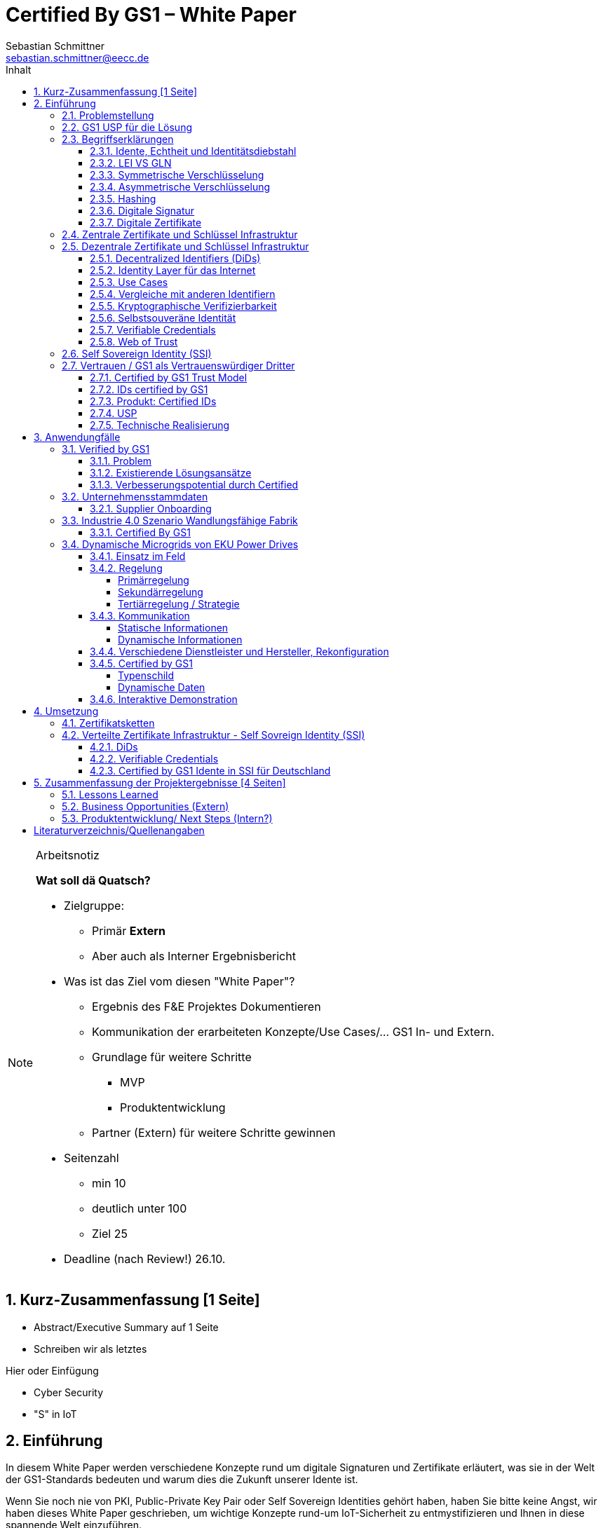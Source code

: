 = Certified By GS1 – White Paper
Sebastian Schmittner <sebastian.schmittner@eecc.de>
:toc:
:toclevels: 4
:toc-title: Inhalt
:figure-caption: Bild
:table-caption: Tabelle
:section-refsig: Abschnitt
:icons: font
:xrefstyle: short
:imagesdir: ./pics/
:sectnums:


.Arbeitsnotiz
[NOTE]
===============================
**Wat soll dä Quatsch?**

- Zielgruppe:
  **  Primär *Extern*
  ** Aber auch als Interner Ergebnisbericht
- Was ist das Ziel vom diesen "White Paper"?
** Ergebnis des F&E Projektes Dokumentieren
** Kommunikation der erarbeiteten Konzepte/Use Cases/... GS1 In- und Extern.
** Grundlage für weitere Schritte
*** MVP
*** Produktentwicklung
** Partner (Extern) für weitere Schritte gewinnen
- Seitenzahl
** min 10 
** deutlich unter 100
** Ziel 25

- Deadline (nach Review!) 26.10.

===============================

[[executive-summary]]
== Kurz-Zusammenfassung [1 Seite]

- Abstract/Executive Summary auf 1 Seite
- Schreiben wir als letztes


Hier oder Einfügung

- Cyber Security
- "S" in IoT

[[Intro]]
== Einführung

In diesem White Paper werden verschiedene Konzepte rund um digitale Signaturen und Zertifikate erläutert, was sie in der Welt der GS1-Standards bedeuten und warum dies die Zukunft unserer Idente ist.

Wenn Sie noch nie von PKI, Public-Private Key Pair oder Self Sovereign Identities gehört haben, haben Sie bitte keine Angst, wir haben dieses White Paper geschrieben, um wichtige Konzepte rund-um IoT-Sicherheit zu entmystifizieren und Ihnen in diese spannende Welt einzuführen.

In diesem Paper erhalten Sie einen Überblick über wichtige theoretische Konzepte für das weitere Verständnis der Praxisbeispiele und Prototypen, die wir im Laufe des Projekts entwickelt haben. In der zweiten Hälfte dieses Dokuments erhalten Sie wichtige Einblicke in die technische Umsetzung interessanter Anwendungsfälle innerhalb bestehender IoT-Ökosysteme mit der Verwendung der GS1-Standards.

Es war eine aufregende und herausfordernde Reise, bei der wir alle gelernt, neue Dinge ausprobiert und unsere Komfortzone verlassen haben.

Wir hoffen, dass Sie beim Lesen genauso viel Zeit haben, wie wir beim Schreiben hatten!

Das Certified by GS1 Team











=== Problemstellung
Das Internet der Dinge (Internet of Things, IoT) hat sich schnell zu einem der vertrautesten - und vielleicht am meisten gehypten - Begriffe in Wirtschaft und Technologie entwickelt. Das Internet der Dinge (IoT) ist wie ein wilder Dschungel voller Lösungen unterschiedlicher Preise, Kosten und Qualität, bei denen Verbraucher und Nutzer völlig verloren gehen. Die Vielfalt ist unglaublich, und die Menge an billigen und qualitativ hochwertigen Lösungen ist ziemlich groß.

Laut Gartner Research wird es bis 2020 rund 20 Milliarden Dinge geben, die mit dem Internet verbunden sind. Bei diesen "Dingen" handelt es sich nicht um Allzweckgeräte wie Smartphones und PCs, sondern um Objekte mit speziellen Funktionen wie Verkaufsautomaten, Düsentriebwerke, vernetzte Autos und unzählige andere Beispiele.

Es gibt keinen eindeutigen Anbieter, der sich als DER IoT-Anbieter etabliert hat, jede Branche hat ihre Favoriten, aber es gibt noch keine Marktführer. Sicher ist, dass das Internet der Dinge (IoT) einen großen Einfluss auf die Wirtschaft haben wird, indem es viele Unternehmen in digitale Geschäfte verwandelt, neue Geschäftsmodelle ermöglicht und die Effizienz verbessert.

Bei diesem Rennen um die Nummer 1 haben die Anbieter vergessen, sich um einen sehr wichtigen Faktor zu kümmern: die Cybersicherheit. Der Schutz von Daten und Privatsphäre ist für Verbraucher und Unternehmen weltweit sehr wichtig, nichtsdestotrotz erfüllen viele IoT-Produkte nicht die grundlegenden Sicherheitsstandards und gefährden ihre Nutzer. Wer hat nicht schon von dem Casino in Las Vegas gehört, das durch das IoT-Thermometer im Fischtank gehackt wurde, oder von den vielen Hackerangriffen über Baby Monitoren, die letztlich die Familien entsetzt zurückließen? Es ist wichtig, dieses Problem anzugehen und die Verbraucher auf die Bedeutung der IoT-Sicherheit aufmerksam zu machen. 

Seit das Internet weltweit eingesetzt wird, besteht die Schwierigkeit darin, alle Aktionen, die online stattfinden, zu identifizieren und zu authentifizieren. Wenn Sie z.B. eine Banktransaktion online durchführen, wollen Sie sicherstellen, dass Sie sich auf der Website Ihrer Bank anmelden und nicht auf einer gefälschten Website (die genau gleich aussehen könnte). Auch wenn Sie vertrauliche Dateien an einen Geschäftspartner senden, wollen Sie sicherstellen, dass die gewünschte Person die Daten erhält und nicht irgendein "Mittelsmann". Diese Probleme wurden bisher von den zuständigen Stellen angesprochen und gelöst.

Nichtsdestotrotz sieht die IoT-Landschaft bisher ziemlich unreguliert aus und stellt ein größeres Sicherheitsrisiko dar, weil das Internet der Dinge und die zusätzlichen Ding-zu- Ding Kommunikationsfunktionen immer mehr an Bedeutung gewinnen. Weiß Ihr Home Assistant wirklich, ob er mit Ihrem Staubsauger-Roboter kommuniziert? Spricht der Roboterarm in der Fabrik wirklich mit dem Bediener, der in der Zentrale des Unternehmens sitzt? Diese Probleme sind im Großen und Ganzen noch nicht wirklich gelöst. Daher ist es dringend notwendig, jede einzelne Person, Firma oder "Ding", die mit dem Internet verbunden ist, zu authentifizieren. 


===  GS1 USP für die Lösung
Als not-for-profit Standarisierungsorganisation, hat GS1 die Aufgabe globale Geschäftstandards zu entwickleln und pflegen. GS1 ist eine neutrale und vertrauenswürdige Organisation und eine etablierte issuing agency von Geschäfts- und Produktidente, als auch von nicht-digitale Zertifikate. Wenn nicht wir, wer noch? (noch nicht fertig)








===  Begriffserklärungen
==== Idente, Echtheit und Identitätsdiebstahl

Das Kernprodukt der GS1 Germany ist GS1 Complete. Hier handelt es sich um ein Leistungspaket mit dem Kunden ein Nummernkreis zugeteilt wird, in welchem dieser GTINs und andere Idente vergeben kann. Es beinhaltet zusätzlich noch weitere Services und Publikationen zur Optimierung der Geschäftsprozesse. 

Elementar ist der bereits erwähnte Nummernkreis. Im Detail wird dem Kunden eine 13-stellige GLN (Global Location Number) zugeteilt, deren Basisnummer entweder 7, 8 oder 9 Stellen beinhaltet. Entsprechend kann der Kunde damit 100.000, 10.000 oder 1.000 GTINs (Global Trade Item Number) erstellen. Auch alle anderen GS1 Idente können auf Grundlage dieser Basisnummer gebildet werden. Die Vergabe und Zuteilung der einzelnen Idente erfolgt durch den Kunden selbst, ohne Kontrolle durch GS1. Jede Nummer kann nur einmal vergeben werden und ist daher weltweit überschneidungsfrei. Damit ist grundsätzlich eine eindeutige Zuordnung aller Idente möglich.

Eine Authentifikation durch GS1 ist bisher nicht gegeben. Eine Identitätsprüfung der Antragsteller für eine GS1 GLN erfolgt nicht. Dem Kunden wird bei Bestellung geglaubt, dass er derjenige ist für den er sich ausgibt. Trotz der fehlenden Kontrolle sind GS1 Germany bisher keine Identitätsdiebstähle bekannt. Ein Missbrauch der Idente erfolgt in einigen Fällen in der Nutzung gefälschter GTINs. Unternehmen, die keine GS1 Kunden sind, nutzen Nummernkombinationen entsprechend dem GS1 Nummernsystem, um Produkte online anbieten zu können. 
Dieser GTIN-Missbrauch wird GS1-intern durch Mitarbeiter verfolgt und unterbunden. Eine teil-automatisierte Lösung die in diesem Bereich wächst ist der Service „Verified by GS1“. Hier können Online-Portale und Händler GTINs auf ihre Echtheit und Herkunft überprüfen, die im Vorfeld durch die Hersteller in die GS1 Registry eingepflegt wurden.

==== LEI VS GLN

Der Legal Entity Identifier, LEI, ist ein 20-stelliger Code, der Teilnehmer am Finanzmarkt eindeutig identifiziert. Hier muss es sich um juristische Personen handeln, Einzelpersonen können keine LEI erhalten.
Der LEI wurde nach der Finanzkrise durch den G20 Gipfel eingeführt um mehr Sicherheit und Transparenz bei Finanzgeschäften zu bieten und gilt weltweit. Der LEI ist verpflichtend und ermöglicht es hinterlegte Referenzdaten im Online-Datenpool der GLEIF abzufragen. Diese Referenzdaten sind mindestens der offizielle Name laut Registrierung des Rechtsträgers, Anschrift des Unternehmens, Land der Gründung, Codes für Darstellung der Ländernamen, sowie das Datum der ersten LEI-Zuweisung und der letzten Aktualisierung, je nachdem auch das Ablaufdatum. Denn eine LEI muss jährlich verlängert werden.
Aufgebaut wird dieser Code nach dem ISO-Standard 17442. Dabei stellen die ersten vier Ziffern das LOU-Präfix dar, also den Code der jeweiligen Vergabestelle, gefolgt von den 16 Zeichen, die nicht sprechend von der Vergabestelle dem Unternehmen zugeordnet werden. Davon sollten Zeichen 5 und 6 auf null gesetzt sein. Der Code schließt ab mit der sogenannten Verifizierung-ID, also einem Prüfziffernpaar.


[[LEI]]
.Aufbau einer LEI
image::example-lei.png[Example Lei]

GS1 Global (GS1 AISBL, Brüssel) ist eine offizielle Vergabestelle (Local Operating Unit, LOU) für den GLEIF (Global Legal Entity Identifier Foundation). GS1 Germany ist hier nur Vertriebspartner von GS1 Global, ein sogenannter Registration Agent (RA) und agiert als Dienstleister um LEIs zu vergeben.

Das Verfahren zum Erhalt einer LEI über GS1 beginnt damit, dass der Kunde einen Antrag auf lei.direct stellt und über dieses GS1-Online-Tool entsprechend eine Bezahlform hinterlegt. Das GS1-interne LEI Team prüft und bearbeitet den vorliegenden Antrag nach festgelegten Protokollen und Verfahren. Die Zuteilung erfolgt dann GS1 AISBL. Diese dient als Issuer. Bei GS1 befinden sich derzeit mehr als 26.000 LEIs in der Verwaltung.

Im Gegensatz zur LEI ist die GLN (Global Location Number) ein alleiniges GS1-Produkt. Die GLN dient als Identifikationsnummer für die Unternehmen, die an GS1 Complete teilnehmen. Sie wird von GS1 Germany selbstständig vergeben und gliedert sich in das weltweite GS1 System ein. GS1 Germany handelt hier allerdings nicht als Vertriebspartner, sondern als eigene Gesellschaft.
Eine GLN ist aber gleichzeitig nicht nur eine eindeutige Kundenzuordnung, sondern gleichzeitig die Basis, um weitere Idente nach GS1 Standard zu bilden. Je nach Aufbau der Basisnummer mit sieben, acht oder neun Stellen, hat der Kunde 1.000, 10.000 oder 100.000 Möglichkeiten selbstständig GLNs oder GTINs (aber auch andere Idente) zu erstellen. Dies alles zu einem Preis. Eine LEI dagegen ist einzeln zugeordnet und bietet keine weiteren Verwendungsmöglichkeiten.

Eine GLN muss nicht wie die LEI verlängert werden, sondern verlängert sich automatisch, sofern sie nicht rechtzeitig gekündigt wird. Eine GLN kann eine juristische Person sein aber auch eine Lokation. Es ist möglich mit diesem Ident verschiedene Unternehmensbereiche zu identifizieren, was mit einer LEI verboten ist.

Auch vom Aufbau unterscheidet sich die GLN von der LEI, hat sie doch nur 13 Stellen. In der Basisnummer von sieben, acht oder neun Stellen findet man das Länderpräfix, welches die ausstellende GS1 Organisation identifiziert und die eindeutige Kundenkennung. Die darauffolgenden fünf, vier oder drei Nullen dienen dem Unternehmen als Namensraum zur selbstständigen, nicht sprechenden Vergabe der eigenen Idente. Bei der letzten Ziffer handelt es sich um eine Prüfziffer.


[[GLN_Aufbau]]
.Aufbau einer GLN
image::example-gln.png[Example GLN]


Ein Unternehmen, das GS1 Complete Kunde werden möchte, füllt wie der LEI-Kunde eine Online-Antragsstrecke aus. Jedoch erfolgt für die GLN-Teilnehmer keine Überprüfung, weder anhand des Handelsregisters noch auf Bonität. Es ist möglich, dass sich auch Privatpersonen registrieren.
GS1 hält derzeit mehr als 1 Millionen GLNs und ist hier breiter aufgestellt als in der LEI-Vergabe.

Gemeinsam sind den beiden beschriebenen Identen demnach die Eindeutigkeit und weltweite Überschneidungsfreiheit. Zudem können die Referenzdaten der LEI und auch der GLN durch das Unternehmen verwaltet werden. Man findet die Daten der beiden Idente dann in den jeweiligen Datenbanken. Dies ermöglicht Sicherheit für alle Geschäftsprozesse und vermindert Identitätsmissbrauch.



==== Symmetrische Verschlüsselung

Kryptografische Systeme kann man in zwei unterschiedliche Hauptbereiche einteilen: symmetrische und asymmetrische Kryptographie. Die symmetrische Verschlüsselung wird oftmals als Synonym für die symmetrische Kryptographie verwendet. Die asymmetrische Kryptographie hingegen umfasst zwei Themen: Die asymmetrische Verschlüsslung und digitale Signaturen.

Die symmetrischen Verschlüsselungsverfahren reichen recht weit in die Menschheitsgeschichte zurück. Alle kryptografischen Algorithmen, begannen als symmetrische Verfahren.
Schon 600v Chr. setzten hebräische Gelehrte einen einfachen Zeichenaustauschalgorithmus mit dem Namen Atbash-Verschlüsselung ein. Die Caesar-Verschlüsslung ist wahrscheinlich die bekannteste symmetrische Verschlüsselung. Diese geht auf den römischen Feldherrn Gaius Julius Caesar zurück. Er benutzte diese geheime Kommunikation für seine militärische Korrespondenz.

Die Funktionsweise der symmetrischen Schlüssel ist recht einfach. Es gibt nur einen Schlüssel, den geheimen Schlüssel. Der wird für die Ver- wie auch für die Entschlüsselung genutzt. Das bedeutet aber auch, dass sowohl der Sender, als auch der Empfänger immer diesen Schlüssel benötigen. Der Versender hat diesen Schlüssel, nur muss dieser auch über einen sicheren Übertragungsweg an den Empfänger gelangen, um z.B. ein Mitlesen der verschlüsselten Nachricht nicht zu ermöglichen. 
Eine symmetrische Verschlüsselung kann man daher für das Verschlüsseln von Dateien, Verzeichnissen oder Laufwerken nutzen. 

==== Asymmetrische Verschlüsselung

In der Praxis nutzt man heute eher die asymmetrische Verschlüsselung.

Denn bei der asymmetrischen Verschlüsselung benötigt man je einen Schlüssel zum Verschlüsseln der Daten und einen anderen Schlüssel zum Entschlüsseln. Der zur Verschlüsselung verwendete Schlüssel wird in einem asymmetrischen Verfahren als öffentlicher Schlüssel bezeichnet und kann jedem frei mitgeteilt werden. Der für die Entschlüsselung verwendete Schlüssel muss hingegen geheim gehalten werden. 

Erstmals wurde die Idee der asymmetrischen Verschlüsselung im Jahr 1976 von Diffie und Hellman in ihrem Aufsatz "New Directions in Cryptography" veröffentlicht. In diesem Aufsatz, führen die Autoren das Prinzip der asymmetrischen Kryptographie ein. Rivest, Shamir und Adleman stellten 1978 mit RSA das erste asymmetrische Verschlüsselungsverfahren vor. 

Die Funktionsweise einer asymmetrischen Verschlüsselung lässt sich wie folgt erklären:
Jeder Teilnehmer erzeugt sich ein sogenanntes Schlüsselpaar. Das Schlüsselpaar besteht aus einem öffentlichen und einem geheimen Schlüssel. Der private Schlüssel sollte dann nicht, oder nur in einer nicht vertretbaren Zeit, aus dem öffentlichen Schlüssel berechnet werden können. Wenn ein Versender eine geheime Nachricht an einen Empfänger versenden möchte, so benötigt er den öffentlichen Schlüssel vom Empfänger. Diesen bekommt er vom Empfänger selbst oder aus einem öffentlichen Schlüsselverzeichnis. Der Versender verschlüsselt die Nachricht mit dem öffentlichen Schlüssel und einer Verschlüsselungsfunktion. Die verschlüsselte Nachricht kann danach an den Empfänger versendet werden. Dieser benutzt die Entschlüsselungsfunktion mit Hilfe seines privaten Schlüssels, um die ursprüngliche Nachricht wiederherzustellen.

==== Hashing

Durch Hashing oder eine Hashfunktion, wird eine Zeichenkette variabler Länge auf eine Zeichenkette fester Länge abgebildet. Durch eine effiziente mathematische Funktion, wird der Hashwert meist erheblich kürzer als der Text selber. Dadurch wird ein Fingerabdruck (Fingerprint) der Zeichenkette oder Dokument erstellt. Dieser Fingerabdruck dient dann als nahezu eindeutige Kennzeichnung des Dokumentes. Ähnlich dem menschlichen Fingerabdruck, der uns nahezu eindeutig identifiziert. Durch diesen Hashwert kann man z.B. überprüfen, ob ein Dokument, eine Datei oder ein Update verändert wurden. 

Beispiel:

==== Digitale Signatur

Wenn man von Signatur redet, muss man zwischen einer elektronischen Signatur und einer digitalen Signatur unterscheiden. Beide werden oftmals synonym verwendet, was jedoch nicht ganz richtig ist. 

Bei der elektronischen Signatur (elektronische Unterschrift), spricht man eher von einem rechtlichen oder juristischen Begriff und basiert nicht zwangsläufig auf einer digitalen Signatur. Bei der digitalen Signatur hingegen, handelt es sicher eher um ein mathematisches oder technisches Verfahren. 

Bei der digitalen Signatur wird mit dem privaten Schlüssel zu dem originalen Dokument eine „Unterschrift“/Signatur hinzugefügt. Mit dem öffentlichen Schlüssel kann dann später vom Empfänger festgestellt werden, ob die Daten wirklich von demjenigen stammen, der mit seinem privaten Schlüssel signiert hat und ob die Daten verändert worden und noch unverändert sind. Die digitalen Signaturen sind deshalb notwendig, da sich der Absender von Dateien, Dokumenten oder Nachrichten fälschen lässt. Beispielweise kann man den Absender einer E-Mail sehr einfach fälschen. Somit lässt sich die Identität des Unterzeichners zweifelsfrei nachweisen und die Integrität der elektronischen Nachricht sicherstellen. 
Wie funktionert eine digitale Signatur? Aus Performance-Gründen wird als erstes von der Nachricht ein Hashwert berechnet. Dieser Haswert ist dann der Fingerabdruck dieser Nachricht. Für die Signatur wird der geheime private Schlüssel verwendet und durch einen Signieralgorithmus ein Wert, die sogenannte digitale Signatur, berechnet. Die Nachricht kann dann mit der digitalen Signatur an den Empfänger versendet werden. Der Empfänger kann mit dem öffentlichen Schlüssel des Versenders überprüfen, ob die Nachricht wirklich vom tatsächlichen Versender verschickt wurde und ob diese Nachricht unverändert ist. 


==== Digitale Zertifikate

Ein „normales“ Zertifikat ist im üblichen Sinne eine Bescheinigung oder eine Urkunde zu bestimmten Informationen, zu einem Unternehmen oder zu einer Person.
GS1 vergibt in gedruckter Form ein Zertifkat für die erfolgreiche Teilnahme am globalen GS1 System. In diesem Zertifkat wird unter anderem die GLN und die dazugehörige Firma aufgeführt.
Im Gegensatz zu einem gedruckten Zertifikat, stellt ein digitales Zertifikat im Wesentlichen eine digitale Beglaubigung dar. Mit diesem digitalen Zertifikat kann man bestimmte Eigenschaften zu einem Objekt oder zu einer Person bestätigen, sowie die Echtheit und die Datenintegrität überprüfen. Durch ein Zertifikat lässt sich ein öffentlicher Schlüssel sicher einem bestimmten Besitzer zuweisen.

Zertifikate werden genutzt, um:
-	den Datenverkehr im Internet zu verschlüsseln
-	Software, Updates oder digitale Dokumente zu signieren
-	E-Mails zu verschlüsseln und zu signieren
-	VPN Verbindungen aufzubauen

Die am häufigsten verwendeten Zertifikate sind: 
-	PGP Zertifikat (siehe Zertifikatsarten in PGP) 
-	X.509 Zertifikat



=== Zentrale Zertifikate und Schlüssel Infrastruktur

Die in den vorangegangenen Kapiteln beschriebenen Verfahren und Methoden, bilden die Grundlage für den Aufbau einer Public Key Infrastruktur (PKI). Durch das enorme Wachstum und Verbreitung des World Wide Web und den darin angebotenen Services und Dienstleistungen, stieg auch der Bedarf an Authentifizierung und sicherer Kommunikation stark an. Alleine aus kommerziellen Gründen wie z.B. E-Commerce, Banking, Social Networks oder Online-Zugriff auf 
Datenbanken wird eine PKI unabdingbar. Bis zu diesem Zeitpunkt wurden jedoch nur symmetrische Schlüssel eingesetzt, die sowohl für die Ver- als auch die Entschlüsselung den selben Schlüssel verwenden. 

Die ersten nicht öffentlichen Entwicklungen der PKI fanden beim britischen Geheimdienst zu Anfang der 1970er Jahre statt. Wurden jedoch erst in den 1990er Jahren, aufgrund der strengen Geheimhaltungspflicht, im Nachhinein anerkannt. In einer ersten öffentlichen Bekanntgabe wurde das Prinzip der asymmetrischen Verschlüsselung dann 1976 von den beiden Kryptographen Whitfeld Diffie und Martin Hellman vorgeschlagen. 

Der Vorteil einer PKI mit einem asymmetrischen kryptographischen Verfahren liegt darin, dass es nicht nur ein Schlüsselpaar für die Ver- und Entschlüsselung gibt. Neben der Generierung und anschließenden Zertifizierung von Schlüsselpaaren, gehört auch die Verteilung von öffentlichen Schlüsseln zum genannten Verfahren. 

Eine PKI lässt sich in mehrere Komponenten einteilen: Einer Registrierungsstelle, einer Zertifizierungsstelle und dem Verzeichnisdienst. 

Die Registrierungsstelle erfasst und überprüft die Identität und ggfs. weitere Angaben des Antragstellers. Diese muss davon überzeugt sein, dass die persönlichen Daten und der erhaltene öffentliche Schlüssel auch wirklich zum Antragsteller gehören, bevor das Zertifikat ausgestellt wird. Nach einer positiven Überprüfung, wird der Zertifikatsantrag durch die Registrierungsstelle genehmigt und die Anfrage an die Zertifizierungsstelle weitergegeben. 

Die Zertifizierungsstelle wiederum integriert den öffentlichen Schlüssel vom Antragssteller in ein Zertifikat, welches dieser anschließend erhält. Zusätzlich kann die Zertifizierungsstelle die Zertifikate zur Veröffentlichung in einem öffentlichen Verzeichnis ablegen.

Oftmals befindet sich die Registrierungsstelle und die Zertifizierungsstelle in einem Unternehmen und bilden eine Einheit, als TrustCenter.

Der Verzeichnisdienst ist ein durchsuchbares Verzeichnis, das ausgestellte Zertifikate enthält. Sozusagen die Gelben Seiten der Zertifikate. Dadurch können die Zertifikate eines anderen Teilnehmers zum Prüfen einer Signatur abrufen.  ** (Unverständlich) **


[[sec_PKI_SSI]]
=== Dezentrale Zertifikate und Schlüssel Infrastruktur


==== Decentralized Identifiers (DiDs)

Decentralized Identifiers (DIDs) sind neuartige Identifikatoren, die eine verifizierbare und dezentralisierte digitale Identität ermöglichen sollen. Dabei entscheidet mindestens eine sogenannte Kontrollinstanz (DID controller) darüber, welches beliebige Subjekt (DID subject) eine DID identifizieren soll. Dieses Subjekt können u.a. Personen, Organisationen, Dinge, Datenmodelle, abstrakte Entitäten sein.

Die Bezeichner sind derart konzipiert, dass der DID-Controller beweisen kann, dass er die Kontrolle über die DID ausübt. Sie [**WER?**] sollen unabhängig von zentralisierten Registrierungsstellen, Identitäts-Providern oder Zertifizierungsstellen in Umlauf gebracht und genutzt werden können.

Technisch betrachtet ist eine DID eine URL, die eine Verbindung zwischen dem DID-Subjekt und den Mechanismen einer vertrauenswürdigen Interaktion mit diesem Subjekt herstellt. Diese Mechanismen sind als Datensätze in einem sogenannten DID-Dokument (DID document) enthalten und können z.B. Public Keys oder pseudonymisierte Biometriedaten enthalten, mit denen sich das DID-Subjekt authentifizieren und seine Eigentümerschaft an der DID beweisen kann. Darüber hinaus können Service-Endpunkte enthalten sein, die eine gesicherte Interaktion mit dem DID-Subjekt ermöglichen.

Ist das zu identifizierende Subjekt selbst Teil der DID-Controller-Gruppe, ist damit eine notwendige Bedingung für Selbstsouveränität erfüllt.


Abstract from <<did-core>>.

Decentralized identifiers (DIDs) are a new type of identifier that enables verifiable, decentralized digital identity. A DID identifies any subject (e.g., a person, organization, thing, data model, abstract entity, etc.) that the controller of the DID decides that it identifies. In contrast to typical, federated identifiers, DIDs have been designed so that they may be decoupled from centralized registries, identity providers, and certificate authorities. Specifically, while other parties might be used to help enable the discovery of information related to a DID, the design enables the controller of a DID to prove control over it without requiring permission from any other party. DIDs are URLs that associate a DID subject with a DID document allowing trustable interactions associated with that subject. Each DID document can express cryptographic material, verification methods, or service endpoints, which provide a set of mechanisms enabling a DID controller to prove control of the DID. Service endpoints enable trusted interactions associated with the DID subject. A DID document might contain semantics about the subject that it identifies. A DID document might contain the DID subject itself (e.g. a data model). 




==== Identity Layer für das Internet
DIDs können die Kernkomponente einer gänzlich neuen Ebene von dezentralisierter digitaler Identität und der Public Key Infrastructure für das Internet bilden. Diese könnte in Gestalt einer dezentralisierten Public Key Infrastructure (DPKI) ebenso große Bedeutung für die globale Sicherheit und den Datenschutz im virtuellen Raum haben wie es einst die Entwicklung des SSL/TLS-Protokolls für den verschlüsselten Netzverkehr hatte.

==== Use Cases
Aufgrund der hohen Vielfalt an zu identifizierenden Entitäten umfassen mögliche Use Cases die unterschiedlichsten Anwendungsbereiche. Dazu zählen z.B. Online-Einkäufe, Identifikation von Baugruppen in der Automobilherstellung, verschlüsselte Datenhaltung bei Cloud-Dienstleistern oder der Zugang zu öffentlichen hinterlegten Stammdaten, als Bezeichner in einem "Verifiable Credentials"-Ökosystem (W3C). Außerdem kann man den plattformübergreifenden Austausch von service-bezogenen und werberelevanten Daten ohne die oft damit in Verbindung stehende Weitergabe von personenbezogenen Daten miteinbeziehen. 

==== Vergleiche mit anderen Identifiern
Persistenz und Dezentralität
Der Bedarf an global eindeutigen Kennzeichnern, welche keine zentralisierten Registrierungsstellen benötigen, ist nicht neu. UUIDs (Universally Unique Identifiers, auch GUIDs genannt – Globally Unique Identifiers) wurden zu diesem Zweck bereits in den 1980er Jahren entwickelt und standardisiert (Open Software Foundation und IETF RFC 4122).

Persistenz und globale Auflösbarkeit
Der Bedarf an persistenten – dauerhaft einer Entität zugewiesenen und unveränderlichen – Kennzeichnern, welche gleichzeitig global auflösbar sind, ist ebensowenig neu. Diese Art der Kennzeichner wurden als URNs (Uniform Resource Names) standardisiert (<<rfc-2141>>, RFC 8141).

==== Kryptographische Verifizierbarkeit
Im Regelfall sind UUIDs jedoch nicht global auflösbar und URNs benötigen eine zentralisierte Registrierungsstelle, falls sie auflösbar sind. Darüber hinaus ist weder UUIDs noch URNs eine weitere notwendige Eigenschaft inhärent: die Fähigkeit die Inhaberschaft des Kennzeichners kryptographisch zu verifizieren.

Tabelle 1. Eigenschaften von Identifikatoren 

==== Selbstsouveräne Identität
Zur Verwirklichung einer selbstsouveränen Identität (self-sovereign identity, SSI) – definiert als lebenslang gültige, portierbare digitale Identität, welche unabhängig ist von zentralisierten Autoritäten – muss der neue Bezeichner über jede der folgenden Eigenschaften verfügen: Persistenz, globale Auflösbarkeit, kryptographische Verifizierbarkeit und Dezentralität.]

Das Konzept einer selbstsouveränen Identität baut auf drei Hauptkomponenten auf, aus denen sie sich zusammensetzt. Zu diesen zählen neben DIDs noch Verifiable Credentials und dezentralisiertes (Public) Key Management (DPKI).

**-> unverständlicher Abschnitt**


==== Verifiable Credentials

DIDs bilden lediglich die untere Ebene einer dezentralisierten Identitätsinfrastruktur. Die darüber liegende Ebene, welche den meisten Mehrwert bietet, bilden die sogenannten Verifiable Credentials (VCs). Dieser technische Begriff steht für einen digital signierten elektronischen Berechtigungsnachweis, welcher den von der W3C Verifiable Claims Working Group entwickelten Interoperabilitätsstandards entspricht.


==== Web of Trust

Die üblichen Identitätsmanagement-Systeme basieren auf zentralisierten Autoritäten wie Verzeichnisdiensten innerhalb eines Unternehmen, Zertifizierungsstellen oder Domain-Name-Registraren. In diesem Kontext spielt auch GS1 die Rolle eines Registrars, indem über die Company-Prefix ein Namensraum zugewiesen (verkauft) wird. Dabei bilden diese Autoritäten jeweils ihre eigene Wurzel der Sicherheitskette. Damit ein Identitätsmanagement jedoch zwischen den genannten Systemen etabliert werden kann, bedarf es eines föderalistischen Identitätsmanagements.

Das Aufkommen von Distributed-Ledger-Technologien (DLTs) und der Blockchain-Technologie vereinfacht technisch völlig dezentralisierte Identitätsmanagement-Systeme. In einem dezentralen Identitätsmanagement-System können die Entitäten (Personen, Organisationen, Dinge, etc.) ihre geteilte Root of Trust frei wählen. Global verteilte Ledger, dezentralisierte P2P-Netzwerke oder andere Systeme mit gleichartigen Fähigkeiten ermöglichen eine Root of Trust ohne eine zentralisierte Autoritätsinstanz oder einen Single Point of Failure. Gemeinsam ermöglichen es DLTs und dezentralisierte Identitätsmanagement-Systeme beliebigen Entitäten ihre eigenen Bezeichner oder eine nicht festgelegte Menge an verteilten Roots of Trust zu erstellen und zu managen.

Entitäten werden mittels DIDs identifiziert und können sich authentisieren, indem sie Nachweise wie z.B. digitale Signaturen oder datenschutzkonforme biometrische Protokolle nutzen.

Dieses Design beseitigt sowohl die Abhängigkeit von zentralisierten Registrierungsstellen für Identifier als auch von zentralisierten Zertifizierungsstellen für Schlüsselverwaltungen – was zurzeit den Standard bei der hierarchischen Public-Key-Infrastruktur (PKI) darstellt. Falls die DID-Registry ein verteilter Ledger ist, kann jede Entität als ihre eigene Root of Trust fungieren. Diese Architektur wird als DPKI (dezentralisierte PKI) bezeichnet.

=== Self Sovereign Identity (SSI)

Durch den rasanten Anstieg von Social Media, stiegen neben den digitalen Aktivitäten der Nutzer auch die Anzahl der unterschiedlichsten Plattformen an. Auf jeder Plattform muss für die digitale Identität jeweils ein eigenes Profil erstellt werden. Diese Profile hinterlassen stets eine digitale Spur im Internet. Bei diesen hinterlegten Daten, handelt es sich überwiegend um sensible und personenbezogene Daten, die für die Plattformen enorm wichtig sind, aber auch eine gewisse Gefahr für einen Datendiebstahl darstellen. 

Für diese sensiblen und wertvollen Verbraucherdaten muss die Plattform auch die Verantwortung übernehmen. Vielen Unternehmen war dieses nicht bewusst und so war der Schutz der Daten nicht immer ausreichend gewährleistet und dadurch gefährdet. Oftmals wurde der Ruf der Verbraucher für die eigen zu verwaltende Identität laut. 
In den letzten Jahren entwickelte sich die Blockchain- Technologie zu einem neuen Ansatz, der dezentralen Informationssysteme. [**Unverständlich**] Bei dieser neuen Technologie, können Daten auf einzigartige Weise registriert und nicht mehr veränderbar über ein Netzwerk verteilt werden. Ein Konsens-Mechanismus zur Validierung der Informationen, ohne eine zentrale Autorität, stellt sicher, dass alle Teilnehmer eine identische Kopie der verteilten Datenbank besitzen.

Aus diesen beiden scheinbar nicht zusammenhängenden Ideen entwickelte sich das Konzept der selbstsouveränen Identität (Self-Sovereign Identity oder SSI). In der analogen Welt stehen unterschiedliche Verfahren zur Verfügung, um unsere Identität nachzuweisen: u.a. der Personalausweis, welcher ein sehr hohes Vertrauen darstellt oder der Fingerabdruck.  
In der digitalen Welt hingegen ist es etwas schwieriger. Hier haben wir die Möglichkeit über unterschiedliche Verfahren wie z.B. Post-Ident, Video-Ident, WebIdent oder Accounts bei Sozialen Netzwerken unsere Identität nachzuweisen. Jedoch müssen wir uns immer wieder neu ausweisen und stützen uns dabei stets auf dritte Dienstleister, welche unsere Identität bestätigen, die Daten speichern und verwalten. Dies hat auch den großen Nachteil, dass wir nicht immer wissen, wer welche Daten besitzt und welche Daten an andere weitergegeben werden.

Mit Hilfe einer Self-sovereign identity und dem dahinterliegenden System, kann ein Identitätsinhaber seine eigene Identität erstellen und auch komplett kontrollieren, dafür benötigt er keine Erlaubnis einer weiteren Instanz oder einer zentralen Behörde. Zusätzlich kann jeder selbst entscheiden, mit wem er seine Daten teilt und wie diese verwendet werden. Das oben beschriebene Konzept der „Public Key Infrastructure“ (PKI) wird dabei nicht verworfen, sondern aus den neuen aufkommenden Herausforderungen angepasst und im Sinne einer „Decentralized PKI“ weiterentwickelt. Anstelle eines Schlüsselverzeichnisses, das für die Speicherung und den Abruf von öffentlichen Schlüsseln dient, wird eine Blockchain eingesetzt. Dadurch sind keine zentralen Instanzen mehr notwendig, da der Identitätsinhaber, der seinen privaten Schlüssel kontrolliert, seine Zertifikate ohne einen Servicedienstleister selber ausstellt. Die Blockchain dient dabei als Schlüsselverzeichnis. Zusätzlich können die Vorteile der Blockchain-Technologie, wie eindeutige Nachweisbarkeit und Unveränderlichkeit von Transaktionen umgesetzt werden. 

Durch die eIDAS Verordnung hat die Europäische Union einen kompatiblen europäischen Rahmen für die selbstsouveräne Identität (European Self-Sovereign Identity Framework / ESSIF) geschaffen. Das ESSIF verwendet dezentrale Kennungen (decentralized identifiers / DIDs) und die European Blockchain Services Infrastructure(EBSI).  [**ein wenig aus dem Zusammenhang, evtl. ist dem Leser eIDAS nicht bekannt. **]


=== Vertrauen / GS1 als Vertrauenswürdiger Dritter

==== Certified by GS1 Trust Model
Das Vertrauen in Idente certified by GS1 funktioniert konzeptionell ähnlich wie bei klassischen Dokumenten. Auch wenn die entsprechenden Ideen aus dem DID/SSI Umfeld kommen, ist das Trust-Modell unabhängig von der Realisierung über DIDs oder klassische (zentrale) PKI Zertifikatsketten.
Ausweisketten
 
Abbildung 1: Vertrauen in klassische Ausweisdokumente

Das Vertrauen in die Identität z.B. einer realen Person kommt durch die Überprüfung (z.B. Abgleich des Fotos, Überprüfung von Kopierschutzmaßnahmen im Dokument, etc.) eines fälschungssicheren Ausweises ("Autorisierung") zustande. Hierbei vertraut der Prüfer zunächst einer Autorität hinter dem AUssteller, z.B. dem Staat als Auftraggeber der Bundesdruckerei. Diese bestätigt mit der Ausstellung des Dokumentes, dass der Inhaber legitim ist. Gleichzeitig enthält das Dokument die nötigen Eigenschaften, um seine eigene Echtheit zu überprüfen und zusätzlich, dass der Inhaber derjenige ist, für den das Dokument ausgestellt wurde. So wird das Vertrauen des Prüfers, wiederum indirekt, auf den Inhaber des Dokuments übertragen und die Autorisierung ist erfolgreich. Der Prozess wird in Bild 1  dargestellt.

==== IDs certified by GS1
 
Abbildung 2: Vertrauen in IDs certified by GS1

Das Vertrauen in Maschinen oder allgemein IoT Devices, die sich mit Identen certified by GS1 ausweisen, entsteht analog zum klassischen Vertrauen in Ausweisdokumente, wie in Bild 2 analog zu Bild 1 dargestellt. Wichtig ist hierbei, dass lediglich zwischen GS1 und dem Maschinenhersteller ein Vertragsverhältnis existieren muss. Es bedarf prinzipiell keiner direkten Verbindung zwischen dem Fabrikbetreiber und GS1 oder [oder????] -> geht beides, Stichwort GIAI

==== Produkt: Certified IDs

Die zertifizierten Versionen der GS1 Idente, insbesondere
- (S)GLNs für Unternehmen(steile) und
- GIAI für Assets wie Machinen, Sensoren, oder allgemein IoT Devices,

bieten, neben einer Authentifikation (Echtheits-/Urheber-Prüfung) der Idente, die in Abgrenzung zu den online Services wie GEPIR oder Verified by GS1
- offline und
- unabhängig von einer Zentralen Stelle, d.h. ohne den Zwang zur Datenweitergabe
erfolgen kann, die Möglichkeit im Namen der Identifizierten Entität digitale Signaturen zu erstellen und so z.B.
- digitale Geschäftsdokumente im Namen eines Unternehmens(teils) zu signieren oder
- die Echtheit von Messdaten eines Sensors direkt durch diesen fälschungssicher zu beglaubigen.
[*zu lang*]

==== USP
Anders als bei vergleichbaren Lösungen ermöglicht GS1 es einem Unternehmen das Kunde für die Certified IDs wird, auf Basis einer initial von GS1 vergebenen zertifizierten Basis GLN, die das Unternehmen selbst als Legale Person identifiziert, eigenständig Idente, wie GIAIs für Assets, weitere (S)GLNs für z.B. Unternehmensteile, Niederlassungen oder Abteilungen und alle weiteren GS1 Standardidente unabhängig von GS1 zu erzeugen. Für Unternehmen, die diese Unabhängigkeit nicht benötigen, kann GS1 die Erstellung weiterer Certified IDs als Service anbieten.

==== Technische Realisierung
Im aktuellen Projekt wird die Realisierung der Certified IDs sowohl über klassische X.509 Zertifikatsketten (PKI) als auch über "Verifiable Credentials" im Rahmen einer SSI/DID Infrastruktur erprobt. Beide Ansätze ermöglichen die dezentrale Anwendung der Idente, ohne dass nach der initialen Vergabe der zertifizierten Basis GLN eine weitere Interaktion mit GS1 notwendig ist.






== Anwendungfälle

=== Verified by GS1

==== Problem

Die Fälschung von GS1 Identen an sich ist u.A. für Marktplätze wie
Amazon ein Problem. Auf diesem Marktplatz wird die GTIN als Ident genutzt um
verschiedene Angebote zu gleichen Artikeln zu aggregieren und die
echtheit der angebotenen Produkte sicherzustellen. Eine rein
syntaktische Prüfung der Nummern auf z.B. korrekte Länge oder gültige
Prüfziffer kann jedoch einfach umgangen werden und es tauchen
regelmäßig regelmäßig Angebotsduplikate unter gefälschten
Artikelnummern auf.

==== Existierende Lösungsansätze

Ein Abgleich mit bei GS1 registrierten Artikel Stammdaten über die online
Services von GS1 Germany, wie Gepir <<gepir>> bzw. den GTIN Manager
<<gtin-manager>> oder auch die Artikelstammdaten-Datenbank von GS1 Global (GS1
Registry) über den Verified by GS1 <<verified-by-gs1>> Service, kann hier
Abhilfe schaffen. Eine solche online Abfrage stellt zum einen sicher, dass das
Ident tatsächlich vom berechtigten GS1 Kunden vergeben wurde und zum anderen,
dass die Artikelbeschreibung mit den Hinterlegten Stammdaten in Einklang steht.
Diese Überprüfung ist aktuell, je nach Service, manuell per Web-UI und/oder
automatisiert per API möglich.

==== Verbesserungspotential durch Certified

Nachteile an der aktuellen Lösung sind zum einen die Veröffentlichung
der Idente und Stammdaten über eine Zentrale Datenbank. Hier gibt der
Idente Inhaber die Datenhoheit aus der Hand und es gibt einen
Zentralen Angriffspunkt bzw. Single Point of Failure.  Weiterhin kann
eine Überprüfung der Idente nur online und, je nach Service, nur durch
entsprechend berechtigte/bezahlende Kunden erfolgen. Konkret steht
etwa Verified by GS1 nur den GS1 Germany Kunden zur Verfügung.
Schließlich wird die Korrektheit der Daten nur über das Vertrauen in
die Transportverschlüsselung (TLS) bei der Abfrage und die Identität
des Servers, der die Daten bereit stellt, gesichert. Die Daten selbst
sind in den aktuellen Konzepten nicht authentifiziert und es gibt
keinen direkten Link zum Herausgeber.


Certified by GS1 versetzt den Basisnummer-Inhaber in die Lage selbst
Zertifikate für die von ihm Erstellten Idente und Masterdaten zu
signieren. Diese können über beliebige Kanäle weitergegeben werden,
insbesondere wie bisher über zentrale Repositories, aber auch direkt
an die relevanten Partner ohne dass dritte Einsicht erhalten oder ein
Zentraler Angriffspunkt entsteht.  Die Gültigkeit der
Zertifikatskette, basierend auf dem Vertrauensanker (Zertifikat) von
GS1, kann uneingeschränkt und offline überprüft werden.

Vor allem wird durch die digitale Signatur und die entsprechenden
Zertifikate die Integrität der Daten unabhängig vom Übertragungskanal
sichergestellt. Der Überprüfer kann so sicher sein, dass ein Ident in
der Tat vom authorisierten Basisnummern-Inhaber vergeben wurde und
damit ein legitimes GS1 Ident ist, allein basierend auf den signierten Daten. Eine direkte Signatur der
Masterdaten durch den legitimen Herausgeber bietet bestmöglichen
Schutz vor beabsichtigter oder unbeabsichtigter Veränderung der Daten
auf dem Weg zum Empfänger und ermöglicht so eine sichere dezentrale Kommunikation.






=== Unternehmensstammdaten

Vertrauenswürdige Daten zu Unternehmen sind für digitale
Handelsbeziehungen ebenso wichtig, wie die vertrauenswürdige
authentifizierung realer Personen und ihrer Daten im online Handel,
oder allgemeiner bei digitalen Vertragsabschlüssen. Entsprechend einem
digitalen Ident mit ähnlicher vertrauenswürdigkeit wie dem
Personalausweis benötiget ein Unternehmen möglicherweise einen digital
beglaubigten Handelsregisterauszug um sich zu authentifizieren und die
Legitimität eines Rechtsgeschäfts zu beweisen.

Bei der Vergabe einer GS1 Company Prefix (GCP) und damit eines
Nummernkreises an ein Unternehmen vergibt die GS1 normalerweise auch
eine (Party) GLN zur Identifikation des Unternehmens selbst und
erfasst daten zum Unternehmen, wie Name, Rechtsform, Hauptsitz, u.A.

Basierend auf einer kritischen Überprüfung der vom Unternehmen
angegebenen Daten, wie diese z.B. bei der LEI vergabe durch GS1
Germany aktuell bereits stattfindet, kann GS1 die echt heit solcher
Unternehmensstammdaten zertifizieren.
Die Vorlage vertrauenswürdig zertifizierter Daten erspart den
Vertragspartnern dieses Unternehmens künftig, diese Überprüfung selbst
durchführen zu müssen und ermöglicht so shcneller und einfacher mit
dem Unternehmen in eine Rechtsbeziehung zu treten.


==== Supplier Onboarding

Ein Konkreter Use Case basierend auf Unternehmensstammdaten ist das
Supplier Onboarding. WIll ein Hersteller einen Zulieferer neu
aufnehmen, so ist dies je nach Industriezweig typischerweise mit
erheblichem Aufwand verbunden, worunter die flexibilität der
Handelsbeziehungen leidet.
Wärend bestimmte Hersteller spezifische Audits möglicherweise
unumgänglich und gewünscht sind ließe sich ein erheblicher Teil der
papierbasierten Prüfung von Unternehmensdaten, Zulassungen und
klassischen standardisierten Zertifizierungen, auf der Basis einer
Vertrauensinfrastruktur digitalisieren und automatisieren.

Vertrauenswürdige Unternehmenidente Certified by GS1 und ein
Grundstock an unternehmensstammdaten, der von GS1 Überprüft und
zertifiziert wird, haben das Potential die Grundlage einer solchen
Vertrauensinfrastruktur zu bilden.






=== Industrie 4.0 Szenario Wandlungsfähige Fabrik


Sicherheitsfragen können in industriellen Anwendungen missionskritisch werden,
das gilt insbesondere wenn das **Industrial Internet of Things (IIoT)**
Maschinen miteinander vernetzt und deren Steuerung und Konfiguration zunehmend
autonom und vernetzt erfolgt. Eine gesicherte automatische Identifizierung und
Authentifizierung ist hier absolut notwendig.


Im Anwendungsszenario "Wandlungsfähige Fabrik" der Plattform Industrie 4.0 wird
die moderne Fabrik von vielfältigen Maschinen (Robotern, Werkzeuge,
Fördertechnik, etc.) bevölkert, die im IIoT miteinander kommunizieren. Die
Maschinen selbst sind dynamisch in ihren Fähigkeiten, z.B. können Roboter und
Werkzeuge umkonfiguriert werden um verschiedene Aufgaben auszuführen. Vor allem
aber kommen verschiedene Maschinen verschiedener Hersteller gemeinsam in einer
Fertigung zum Einsatz und müssen sich möglichst direkt untereinander abstimmen,
um den aktuellen Auftrag zu fertigen. Hierdurch wird ein modularer und dadurch
wandlungsfähiger Aufbau der Produktion innerhalb einer Fabrik realisiert.

[[WFF]]
.Anwendungszenario WFF aus <<szenarien-i40>>
image::anwendungszenario-wff.png[Anwendungszenario WFF]


Eine essentielle Voraussetzung hierfür ist, dass die Maschinen sich
untereinander individuell identifizieren und Daten austauschen können, wie in
der folgenden Grafik (angelehnt an die Veröffentlichung des VDMA <<vdma-i40>>)
dargestellt:

[[Werkzeugkasten]]
.Abgeleitet von: Werkzeugkaste Industrie 4.0 aus <<vdma-i40>>, <<acatech>>
image::werkzeugkaste-i40-vdma-part.png[Werkzeugkaste Industrie 4.0]

Hervorgehoben sind die Identifikation und Einbindung von Industrial IoT (IIoT)
Devices und der Datenaustausch als notwendige Voraussetzung für die Industrie
4.0.

Ein Standard für die automatische Identifikation und Authentifizierung ist
unabdingbar, um die Abhängigkeit von einem zentralen Plattformanbieter zu
vermeiden. Zudem sind Sicherheitsfragen, insbesondere Vertrauensfragen, äußerst
relevant, um zu verhindern, dass unautorisierte Maschinen in die
Fertigungsstraße eingebracht, gefälschte Daten eingeschleust werden oder gar ein
unautorisierter Zugriff über das Internet erfolgen kann.




==== Certified By GS1


.ToDo
[NOTE]
===============================
- Diesen Abschnitt mit <<Intro>> abgleichen
- ggF Inhalte dorthin verschieben
===============================

Bei der ID Vergabe teilt GS1 einem Unternehmen mit der Basisnummer ("Company
Prefix") einen Namensraum zu, in welchem das Unternehmen dann selbst IDs
vergeben kann. Parallel hierzu ermöglicht ein Unternehmenszertifikat mit
Basisnummer Certified By GS1 dem Unternehmen selbst Zertifikate für die eigenen
IDs zu erstellen. Diese grundlegende Idee ist in <<Chain>> dargestellt.

[[Chain]]
.Die Vertrauenswürdigkeit von Zertifikatsketten kann ausgehend vom Wurzelzertifikat überprüft werden
image::Certificate-Chain.png[Zertifikatskette]

Mit dem Unternehmenszertifikat kann die Echtheit der eigenen IDs
fälschungssicher nachgewiesen und offline überprüft werden, d.h. es kann z.B.
überprüft werden, dass eine SGTIN tatsächlich von dem Unternehmen erzeugt wurde,
dem die zugehörige Basisnummer gehört, ohne das ein online Lookup in einer
entsprechenden Datenbank nötig wäre. Auch Eigenschaften des mit der ID
gekennzeichneten Assets können z.B. über die GS1 Standards in z.B. einen 2d Code
wie die Datamatrix kodiert und deren Vertrauenswürdigkeit offline verifiziert
werden.


Abgeleitete ID-spezifische Zertifikate sind besonders im IoT Kontext
interessant, da Maschinen sich mit einer solchen ID Certified By GS1 selbst
ausweisen können. Mittels etablierter kryptografischer Verfahren können
Maschinen sich basierend auf dem Certified by GS1 System gegenseitig überprüfen
und so eine gesicherte Verbindung untereinander oder auch über das Internet z.B.
zu Cloud Diensten herstellen, wie in <<Certificates>> dargestellt.


[[Certificates]]
.Vertrauen in IDs certified by GS1 ermöglicht M2M authentifizierung und den Aufbau gesicherter Kommunikationskanäle
image::Parts-Certified.png[IDs certified by GS1 - Vertrauen]


Basierend auf digital zertifizierten Identitäten kann, genau wie bei der
gängigen Verschlüsselung der Kommunikation über das Internet, ein gesicherter
Kommunikationskanal aufgebaut werden. So können z.B. Messdaten oder
Steuerbefehle übertragen werden, ohne dass diese von dritten gefälscht werden
können.




=== Dynamische Microgrids von EKU Power Drives

EKU entwickelt gemeinsam mit seinen Kunden intelligente
Automatisierungslösungen, mit deren Hilfe energieintensive technische Prozesse
effizienter gestaltet werden können, indem die eingesetzten Ressourcen gezielt
für den eigentlichen Prozess eingesetzt werden und der Ressourceneinsatz für
nicht prozessrelevante Vorgänge weitestgehend eliminiert wird. Hierbei
konzentriert sich EKU vorwiegend auf ortsveränderliche bzw. mobile Anlagen. Also
Systeme die nicht an einem festen Ort installiert arbeiten, sondern bei denen
regelmäßige Standortwechsel und Rekonfiguration zum normalen Betrieb gehören.
Mit dem Engine Standby Controller (ESC) bietet EKU ein Start-Stopp-System an,
das den Leerlaufbetrieb von mobil eingesetzte Großmotoren (Leistungsklasse ca. 1
- 3 MW) auf nahezu Null bringen und somit neben der Einsparung von Kraftstoff
und Emissionen auch deutliche Einsparungseffekte durch Reduzierung der
Betriebsstunden der eingesetzten Motoren erzielt. Dadurch ergeben sich
verringerte Kosten durch Wartung und Ausfälle, sowie eine längere Lebensdauer
der Aggregate. Das ESC System wird als Nachrüstlösung für bestehende Anlagen
angeboten. Eine der wesentlichen Herausforderungen in diesen Systemen ist die
ständige Anpassung an veränderte Umgebungsbedingungen. Zeitintensive, manuelle
Konfigurationsarbeit muss hierbei durch den konsequenten Einsatz von
intelligenter, vernetzter Automatisierungstechnik vermeiden werden, um die
Akzeptanz und Praxistauglichkeit der Systeme nicht zu gefährden. Während das ESC
System sich bisher im Wesentlichen auf die Optimierung einer einzelnen mobilen
Einheit beschränkt, steckt in der Anlagenübergreifenden Optimierung des
Energieeinsatzes im Gesamtprozess nochmal deutliches Potenzial, das mit einer
verteilten Lastregelung ausgeschöpft werden soll.


Mit der SOPHIA Plattform entwickelt und betreibt EKU daher eine eigene iIoT
Cloud Lösung, welche - dezentral organisiert - im Feld direkt an den Anlagen
Daten erfasst, vor Ort verarbeitet und die Weiterleitung von Events und Auszügen
aus den Messdaten an andere Knoten im Netzwerk verwaltet. Die mobilen Anlagen
wechseln regelmäßig ihren Standort, dabei kann es auch vorkommen, dass sie
längere Zeit keine Datenverbindung zur Außenwelt aufbauen können, wenn sie - wie
z.B. im Fall von Baumaschinen zur Erschließung von Öl- und Gasquellen - in dünn
besiedelten Regionen eingesetzt werden. Alle Funktionen des SOPHIA Systems
müssen also darauf ausgelegt sein ständig rekonfiguriert zu werden auch längere
Zeit ohne Datenverbindung zur Außenwelt alle wesentlichen Funktionen
bereitstellen zu können Die SOPHIA Platform dient als Basis für diverse
Anwendungen, die EKU individuell auf den Anwendungsfall des Kunden zuschneidet.
Hierzu gehören z.B. Monitoring-Systeme, die während des Betriebs der Anlagen im
Feld Daten sammeln, die zur Bereitstellung von Leistungsindikatoren für das
Management bzw. die strategische Planung der Anlageneinsätze beitragen.


==== Einsatz im Feld

Bei den energieintensiven Prozessen der Kunden von EKU PD aus der Öl- und
Gasindustrie kann schon durch kleine Optimierungen des Energieeinsatzes ein
deutlich spürbarer Effekt auf Kosten und Emissionen erzielt werden. Da konkret
etwa bisher eingesetzten Dieselaggregate jeweils nur eine einzelne hydraulische
Pumpe in einer größeren Anlage antreiben, werden die Motoren oft außerhalb ihrer
optimalen Betriebspunkte gefahren. Durch die Trennung von Energieerzeugung und
-Verbrauch und die gleichzeitige Kopplung der Anlagen auf einem elektrischen
Netz können effizientere Motoren für die Energieversorgung eingesetzt werden und
die Last dynamisch auf mehrere elektrisch betriebene Pumpen verteilt werden. EKU
arbeitet hierzu am Aufbau eines lokalen Insel- Energieversorgungsnetzes
(Microgrid), sodass mobile Anlagen nach und nach hybridisiert, also einzelne am
Prozess beteiligte Systeme teilweise oder komplett elektrisch betrieben werden
werden können. Über das Microgrid kann die für den Prozess benötigte Leistung
dynamisch zwischen Generatoren und Motoren verteilt und somit der Energiebedarf
des Gesamtsystems reduziert werden.

Der Betrieb eines solchen Microgrids bringt allerdings einige Herausforderungen
mit sich. Da die Zahl der daran angebundenen Anlagen im Vergleich zum
öffentlichen Stromnetz überschaubar ist, haben Laständerungen einzelner
Teilsysteme einen deutlich stärkeren EInfluss auf die Stabilität des
Gesamtsystems. Um Ausfälle oder gar Schäden an den beteiligten Komponenten zu
vermeiden, müssen alle Stromerzeuger und Verbraucher ihre Leistungsregelung auf
einen stabilen Zustand des Microgrids auslegen. Dafür wird ein mehrstufiges
Reglerkonzept eingesetzt.



==== Regelung

===== Primärregelung

Als primäre Regelgröße dienen durch alle Anlagen direkt messbare Größen des Netzes, die dessen Stabilität
beschrieben. Bei Drehstromnetzen wird die Netzfrequenz als primäre Regelgröße genutzt. Wird die zuvor
vereinbarte Netzfrequenz unterschritten, liegt eine Überlastung des Netzes vor, es muss mehr Leistung eingespeist
oder weniger Leistung entnommen werden. Generatoren können dementsprechend ihre Motorleistung erhöhen,
Verbraucher ihre Leistungsentnahme reduzieren um das Netz zu stabilisieren. Analog dazu zeigt die Überschreitung
der Nennfrequenz eine zu hohe Einspeiseleistung an, Generatoren müssen ihre Leistung drosseln, Verbraucher
können mehr Leistung entnehmen. Analog zur Frequenz in Drehstromnetzen wird in Gleichstromnetzen (DC
Microgrid) auf die Netzspannung geregelt. Die Primärregelung muss eine Reaktion auf Veränderungen innerhalb
weniger als einer Sekunde sicherstellen.

===== Sekundärregelung

Wenn die beteiligten Anlagen außer der Information über Netzfrequenz und ihre eigenen Leistungsreserveren keine
Daten über die im Netz verfügbare Leistungskapazität haben, wird sich das Netz innerhalb kurzer Zeit
aufschwingen und es wäre nicht sinnvoll nutzbar. Außerdem soll das Netz den technischen Prozess unterstützen,
der schwankende Leistungsanforderungen hat. Daher wird eine sekundäre Regelung im Netz eingeführt, welche es
den beteiligten Anlagen ermöglicht, sich über ihre jeweils verfügbaren Leistungsreserven und -Anforderungen
abzustimmen, sodass Eingriffe in die Leistungseinspeisung und -Entnahme auch den Zustand der anderen am Netz
beteiligten Aggregate berücksichtigt. Die Sekundärregelung hat weniger kritische Anforderungen an die
Reaktionszeiten und arbeitet im Bereich von wenigen Sekunden.

===== Tertiärregelung / Strategie

Die hier als primäre und sekundäre Regelungsebene bezeichneten Systeme beziehen
sich nur auf die am Microgrid angeschlossenen Anlagen. In einem hybrid
angetriebenen Prozess können aber genauso auch nicht-elektrifizierte Pumpen an
der Bereitstellung von Pumpleistung beteiligt sein. Um das System im Gesamten zu
optimieren, macht es Sinn, auch die Parameter der nicht ans Microgrid
angeschlossenen mobilen Pumpen mit in die Regelung mit einzubeziehen. Wir
bezeichnen die strategische Entscheidung, wie die Last zwischen elektrisch und
direkt mit Diesel angetriebenen Anlagen verteilt wird, hier als tertiäre
Regelung.


==== Kommunikation

Für die Realisierung einer solchen mehrstufigen Regelstrategie müssen die am Prozess beteiligten Anlagen neben
der elektrischen Vernetzung auch informationstechnisch vernetzt werden. Dies ist eine der Aufgaben des SOPHIA
Systems. Es liefert die Infrastruktur für den Datenaustausch zwischen den Stromerzeugern und Verbrauchern im
Netz.
Solange alle Teilnehmer des Microgrids von einem einzigen Hersteller geliefert werden, ergeben sich wenig
Probleme im Aufbau einer Kommunikationsinfrastruktur. Da es aber absehbar ist, dass die Einsatzmöglichkeiten
für mobile, "smarte" Microgrids in Zukunft durch die Möglichkeit, erneuerbare Energien und Speicherlösungen
einzubinden, immer vielfältiger werden, würde es sich anbieten, hier von vorne herein auf offene Standards zur
Vernetzung der Anlagen untereinander zu setzen.
Durch die Entwicklungen im Industrie 4.0 Umfeld existieren mittlerweile mehrere offene
Kommunikationsprotokolle, die eine herstellerunabhängige Vernetzung von Industrieanlagen versprechen. Auch
die dynamische Integration und Lokalisierung von Komponenten in ein Anlagennetzwerk kann in Netzwerken auf
Basis von DDS oder OPC/UA abgebildet werden.
In unserem Microgrid-Anwendungsfall ergeben sich zwei wesentliche Anwendungsfälle für die Kommunikation von
Anlagen untereinander, also Machine-to-Machine oder M2M Kommunikation:


===== Statische Informationen

Alle an das Microgrid angeschlossenen Anlagen haben wesentliche technische Eigenschaften, welche die Anlage
charakterisieren. Dies können z.B. sein

- Hersteller
- Modell
- Nennleistung
- zulässiger Leistungsbereich
- Nennspannung
- zulässiger Spannungsbereich
- Nennfrequenz
- zulässiger Drehzahl- / Frequenzbereich
- Wirkungsgrad- Kennfeld
- vorgeschriebene Wartungsintervalle
- ...

Alle diese Eigenschaften werden vom Hersteller der Anlage angegeben. Sie werden sich über ihre Lebensdauer
hinweg nicht verändern (und wenn, dann ist diese Veränderung ebenso vorhersehbar). Üblicherweise werden
derartige Angaben vom Hersteller auf einem Typenschild zusammengefasst. Werden diese Informationen also über
ein digitales Kommunikationsprotokoll übertragen, könnte man von einem digitalen Typenschild sprechen.


===== Dynamische Informationen

Neben den statischen Informationen über die Anlage entstehen während ihres Betriebs weitere Daten, die für
andere Teilnehmer im Netzwerk interessant sein können. So z.B.

- aktuelle Leistungsaufnahme / -Abgabe
- ggf. vorhergesehene Leistungsaufnahme im nächsten Zeitschritt
- Verschleißanzeige
- Fehlerzustände
- Zeit bis zur nächsten Wartung
- ...

Diese Informationen entstehen erst während des Betriebs und verändern sich - abhängig von der jeweiligen
Anwendung - z.B. im Bereich von einigen 10ms.


==== Verschiedene Dienstleister und Hersteller, Rekonfiguration

Die mobilen Anlagen in unserer Anwendung werden üblicherweise in Baustellenumgebungen eingesetzt. Hier
arbeiten mehrere Dienstleister Hand in Hand und das eingesetzte Equipment wird flexibel je nach Einsatzplan von
unterschiedlichen Unternehmen bereitgestellt, die wiederum auch eine bunte Mischung unterschiedlichster
Anlagentypen mehrere Hersteller unterhalten. Hinzu kommt, dass die Anlagen nach einem Einsatz von z.B. 14
Tagen wieder abgebaut und in einer komplett anderen Konfiguration an einer anderen Baustelle wieder aufgebaut
und vernetzt werden sollen.
Da hier kosteneffizient unter hohem Zeitdruck gearbeitet werden muss und das Personal ständig wechselt, müssen
alle Konfigurationsvorgänge soweit möglich automatisiert ablaufen um Zeit einzusparen und die Anfälligkeit für
Fehler zu minimieren.



==== Certified by GS1

=====  Typenschild

das digitale Typenschild, das alle für die Anlage technisch relevanten Informationen enthält, kann vom Hersteller
mittels einer elektronischen Signatur beglaubigt werden. Es kann nicht verändert werden, ohne Kenntnis des
privaten Schlüssels des Herstellers. Analog zum SSL Zertifikat im WWW, das die Echtheit einer besuchten Webseite
z.B. für online-banking bestätigt, kann das elektronische Typenschild technisch relevante Informationen vor
Veränderung schützen. Durch geeignete Mittel (z.B. dynamische oder challenge/response Inhalte) kann das digitale
Typenschild (in Verbindung mit entsprechend gesicherter Elektronik) außerdem als Schutz gegen Plagiate
eingesetzt werden.

===== Dynamische Daten

um das Einschleusen von unerwünschter / schädlicher Informationen in die verteilten Regelsysteme zu vermeiden,
kann ein am Prozess beteiligtes Steuergerät seine komplette Kommunikation elektronisch signieren. Somit kann
die Echtheit der Informationen bei den Empfängern verifiziert werden. Fortlaufende Sequenznummern innerhalb
der signierten Daten vereiteln außerdem Replay-Attacken.


==== Interaktive Demonstration

Eine interaktive online demonstration des Use Cases wurde entwickelt
<<online-demo>>.



.ToDo
[NOTE]
===============================
- Bilder einfügen
===============================




== Umsetzung

=== Zertifikatsketten 

**Sebastian**



=== Verteilte Zertifikate Infrastruktur - Self Sovreign Identity (SSI)

Im Rahmen des Certified by GS1 Projektes wurde ein Prototypisches
Konzept zur Zertifizierung von GS1 Identen und assoziierten
Masterdaten mittels SSI Technologie entwickelt. Dieses Konzept stellt
eine Arbeitsgrundlage zur weiteren Abstimmung zwischen den GS1
Organisationen und mit den Partnern dar.

Die in diesem Abschnitt verwendete grundlegenden
Begriffe, insbesondere DiDs und Verifiable Credentials, werden in
<<sec_PKI_SSI>> eingeführt erläutert.

.ToDo
[NOTE]
===============================
- Sicherstellen, dass dort alles erklärt wird
===============================

==== DiDs

In dem hier vorgestellten Protokoll haben nicht nur die beteiligten
Firmen, insbesondere GS1, eine eigene DiD. Konkreten Dingen,
etwa serialisierte Handelswaren oder IoT Devices, und auch abstrakten
Konzepten wie einer Klasse von Waren oder Geräten können gemäß <<did-core>> DiDs
zugeordnet werden.
Indem eine Klasse von Gegenständen, etwa alle Sensoren einer
bestimmten Baureihe eines bestimmten Herstellers, eine eigene DiD
erhalten können dieser Klasse Eigenschaften als Verifiable Credentials (VC)
attestiert werden. Insbesondere kann der Hersteller die GTIN der
Klasse und Eigenschaften, die allen Instanzen gemein sind, wie Größe,
Gewicht, Leistungsaufnahme, etc. als Verifiable Credentials
veröffentlichen.

==== Verifiable Credentials

Dem Hersteller, d.h. der DiD der Firma, wird von GS1 ein
Verifiable Credential (VC) ausgestellt, das ihm eine GS1 Company
Prefix (GCP) zuweist. Hiermit bestätigt GS1, dass diese Firma in der Tat GS1
Kunde ist und damit berechtigt, Nummern in einem gewissen Nummernkreis
(beginnend mit der GCP) zu
vergeben. Eine erfolgreiche Überprüfung des GTIN VC und des GCP VC
stellt sicher, dass die GTIN *echt* d.h. nach den <<Regeln>> von GS1
korrekt vergeben wurde. Die Vertrauenswürdigkeit und Integrität
der direkt vom Hersteller beglaubigten
Produkteigenschaften sind als Verifiable Credentials überprüfbar.

.ToDo
[NOTE]
===============================
- "Regeln" ersetzen -> Verweis auf ISO
===============================

Der DiD einer konkreten Produktinstanz kann nun eine SGTIN als
serialisiertes Ident in Form eines VC zugewiesen werden. Wie in
<<GS1SSI>> dargestellt wird die DiD der zugehörigen GTIN als Issuer
verwendet, sodass die Kette der Idente von der GCP der Company über
die GTIN der Produktklasse bis zur SGTIN der konkreten Produktinstanz
entsprechend als Kette von Verifiable Credentials die sich die DiDs
ausstellen abgebildet wird.



[[GS1SSI]]
.Ablaufdiagramm für Ausgabe von Identen und Master Daten als Verifiable Credentials an entsprechende DiDs
image::certified-gs1-ids.png[Certified VC issueing]


==== Certified by GS1 Idente in SSI für Deutschland


- Rahmen: Förderprojekt
** Schaufenster Digitale ID
** SSI Entwicklungen in DE/Weltweit
** *Hier oder in Einleitung?*

- Konkretes Projekt 
** Use Cases








== Zusammenfassung der Projektergebnisse [4 Seiten]

=== Lessons Learned


=== Business Opportunities (Extern)

**Mayra**



=== Produktentwicklung/ Next Steps (Intern?)

** Next steps für begonnene Cases

** Alternative wege



[bibliography]
== Literaturverzeichnis/Quellenangaben

- [[[acatech]]] Wandlungsfähige, menschzentrierte Strukturen in Fabriken und Netzwerken der Industrie 4.0 (acatech Studie), München: Herbert Utz Verlage 2018. https://www.plattform-i40.de/PI40/Redaktion/DE/Downloads/Publikation/hm-2018-fb-wandlung.html
- [[[did-core]]] Decentralized Identifiers (DIDs) v1.0 https://www.w3.org/TR/did-core/
- [[[rfc-2141]]] IETF RFC 2141 https://tools.ietf.org/html/rfc2141
- [[[szenarien-i40]]] Fortschreibung der Anwendungsszenarien der Plattform Industrie 4.0 https://www.plattform-i40.de/PI40/Redaktion/DE/Downloads/Publikation/fortschreibung-anwendungsszenarien.html
- [[[vc-data-model]]] Verifiable Credentials Data Model 1.0 https://www.w3.org/TR/vc-data-model/
- [[[vdma-i40]]] Leitfaden Industrie 4.0 (VDMA - Forum Industrie 4.0) https://industrie40.vdma.org/viewer/-/v2article/render/15540546


Online Ressourcen (Stand September 2020):

- [[[gepir]]] https://www.gs1-germany.de/gepir-datenbank/ ( https://www.gepir.de/ )
- [[[gtin-manager]]] https://www.gs1-germany.de/serviceverzeichnis/gtin-manager/
- [[[verified-by-gs1]]] https://www.gs1-germany.de/serviceverzeichnis/verified-by-gs1/

- [[[online-demo]]] https://gs1-germany-innolab.github.io/eku-pd-certified-by-gs1-demo/
